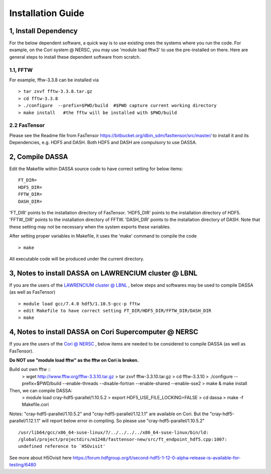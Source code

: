 .. _install:


Installation Guide
==================


1, Install Dependency
-----------------------

For the below dependent software,  a quick way is to use existing ones  the systems where you run the code. For example, on the Cori system @ NERSC, you may use 'module load fftw3' to use the pre-installed on there. Here are general steps to install these dependent software from scratch. 

1.1, FFTW 
^^^^^^^^^
For example, fftw-3.3.8 can be installed via ::

   > tar zxvf fftw-3.3.8.tar.gz
   > cd fftw-3.3.8
   > ./configure  --prefix=$PWD/build  #$PWD capture current working directory
   > make install   #the fftw will be installed with $PWD/build

2.2 FasTensor
^^^^^^^^^^^^^
Please see the Readme file from FasTensor https://bitbucket.org/dbin_sdm/fasttensor/src/master/ to install it and its Dependencies, e.g. HDF5 and DASH. Both HDF5 and DASH are compulsory to use DASSA.  
  
2, Compile DASSA
----------------

Edit the Makefile within DASSA source code to have correct setting for below items::

   FT_DIR=
   HDF5_DIR=
   FFTW_DIR=
   DASH_DIR=

'FT_DIR' points to the installation directory of FasTensor. 'HDF5_DIR' points to the  installation directory of HDF5. 'FFTW_DIR' points to the  installation directory of FFTW. 'DASH_DIR' points to the  installation directory of DASH.
Note that these setting may not be necessary when the system exports these variables. 

After setting proper variables in Makefile, it uses the 'make' command to compile the code ::

 > make
 
All executable code will be produced under the current directory.



3, Notes to install DASSA on LAWRENCIUM cluster @ LBNL
-----------------------------------------------------

If you are the users of the `LAWRENCIUM cluster @ LBNL <https://sites.google.com/a/lbl.gov/high-performance-computing-services-group/lbnl-supercluster/lawrencium>`_ , below steps and softwares may be used to compile DASSA (as well as FasTensor) ::

   > module load gcc/7.4.0 hdf5/1.10.5-gcc-p fftw
   > edit Makefile to have correct setting FT_DIR/HDF5_DIR/FFTW_DIR/DASH_DIR
   > make


4, Notes to install DASSA on Cori Supercomputer @ NERSC
-------------------------------------------------------
If you are the users of the `Cori @ NERSC <https://www.nersc.gov/systems/cori/>`_ , below items are needed to be considered to compile DASSA (as well as FasTensor).


**Do NOT use "module load fftw" as the fftw on Cori is broken.**

Build out own fftw ::
   > wget http://www.fftw.org/fftw-3.3.10.tar.gz
   > tar zxvf fftw-3.3.10.tar.gz
   > cd fftw-3.3.10
   > ./configure --prefix=$PWD/build --enable-threads --disable-fortran --enable-shared --enable-sse2
   > make & make install

Then, we can compile DASSA: 
   > module load cray-hdf5-parallel/1.10.5.2
   > export HDF5_USE_FILE_LOCKING=FALSE
   > cd dassa
   > make -f Makefile.cori

Notes: "cray-hdf5-parallel/1.10.5.2" and "cray-hdf5-parallel/1.12.1.1" are available on Cori. But the  "cray-hdf5-parallel/1.12.1.1" will report below error in compiling. So please use "cray-hdf5-parallel/1.10.5.2" ::


   /usr/lib64/gcc/x86_64-suse-linux/7/../../../../x86_64-suse-linux/bin/ld:
   /global/project/projectdirs/m1248/fasttensor-new/src/ft_endpoint_hdf5.cpp:1007: 
   undefined reference to `H5Ovisit'

See more about H5Ovisit here
https://forum.hdfgroup.org/t/second-hdf5-1-12-0-alpha-release-is-available-for-testing/6480

